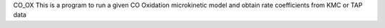 CO_OX
This is a program to run a given CO Oxidation microkinetic model and obtain rate coefficients from KMC or TAP data

